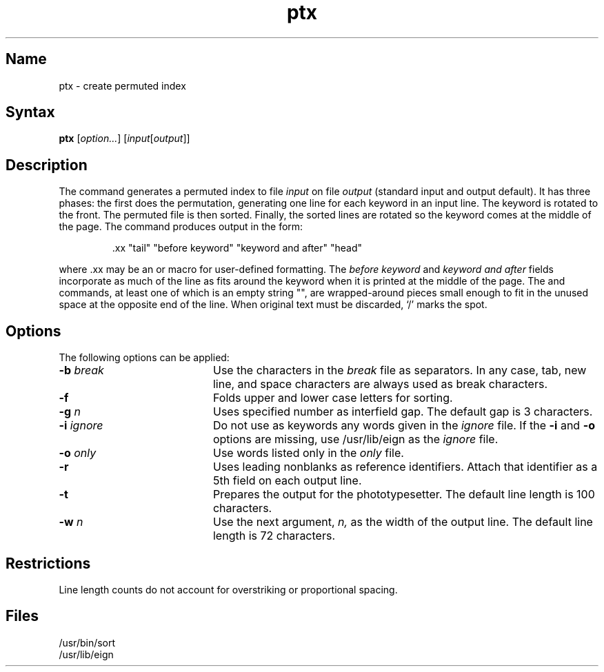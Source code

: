.\" SCCSID: @(#)ptx.1	8.1	9/11/90
.\" Last modified by MJT on 24-Apr-85  2247
.\"
.TH ptx 1
.SH Name
ptx \- create permuted index
.SH Syntax
.B ptx
[\|\fIoption...\fR\|] [\|\fIinput\fR\|[\fIoutput\fR\|]\|]
.SH Description
.NXR "ptx command"
.NXR "index command"
The
.PN ptx
command generates a permuted index to file
.I input
on file
.I output
(standard input and output default).
It has three phases: the first does the permutation, generating
one line for each keyword in an input line.
The keyword is rotated to the front.
The permuted file is then
sorted.
Finally, the sorted lines are rotated so the keyword
comes at the middle of the page.
The
.PN ptx
command produces output in the form:
.br
.IP
\&.xx "tail" "before keyword" "keyword and after" "head"
.PP
where .xx may be an
.PN nroff
or
.PN troff
macro
for user-defined formatting.
The
.I before keyword
and
.I keyword and after
fields incorporate as much of the line as fits
around the keyword when it is printed at the middle of the page.
The
.PN tail
and
.PN head
commands,
at least one of which is an empty string "",
are wrapped-around pieces small enough to fit
in the unused space at the opposite end of the line.
When original text must be discarded, `/' marks the spot.
.SH Options
.NXR "ptx command" "options"
The following options can be applied:
.IP "\fB\-\|b\fI break\fR" 20
Use the characters in the 
.I break
file as separators.
In any case, tab, new line,
and space characters are always used as break characters.
.IP \fB\-f\fR 20
Folds upper and lower case letters for sorting.
.IP "\fB\-\|g\fI n\fR" 20
Uses specified number as interfield gap.  
The default gap is 3 characters.
.IP "\fB\-\|i\fI ignore\fR" 20
Do not use as keywords any words given in the
.I
ignore
file.
If the \fB\-i\fR and \fB\-o\fR options are missing, use /usr/lib/eign
as the 
.I ignore
file.
.IP "\fB\-\|o\fI only\fR" 20
Use words listed only in the \fIonly\fR file.
.IP \fB\-r\fR 20
Uses leading nonblanks as reference identifiers.  
Attach that identifier as a 5th field on each output line.
.IP \fB\-t\fR 20
Prepares the output for the phototypesetter.  
The default line length is 100 characters.
.IP "\fB\-\|w\fI n\fR" 20
Use the next argument,
.I n,
as the width of the output line.
The default line length is 72 characters.
.SH Restrictions
.NXR "ptx command" "restricted"
Line length counts do not account for overstriking or
proportional spacing.
.SH Files
/usr/bin/sort
.br
/usr/lib/eign
